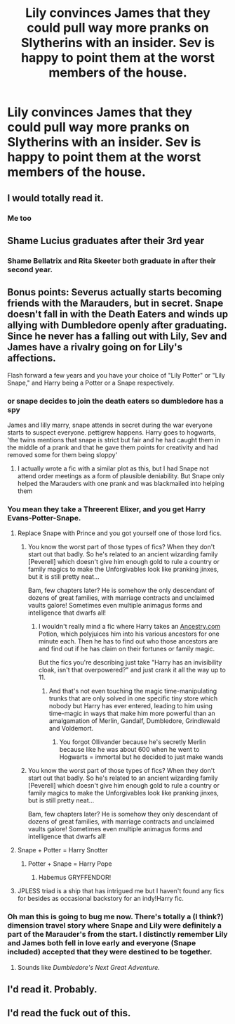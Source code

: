 #+TITLE: Lily convinces James that they could pull way more pranks on Slytherins with an insider. Sev is happy to point them at the worst members of the house.

* Lily convinces James that they could pull way more pranks on Slytherins with an insider. Sev is happy to point them at the worst members of the house.
:PROPERTIES:
:Author: 15_Redstones
:Score: 185
:DateUnix: 1581585898.0
:DateShort: 2020-Feb-13
:FlairText: Prompt
:END:

** I would totally read it.
:PROPERTIES:
:Author: alicecooperunicorn
:Score: 41
:DateUnix: 1581589732.0
:DateShort: 2020-Feb-13
:END:

*** Me too
:PROPERTIES:
:Score: 5
:DateUnix: 1581590298.0
:DateShort: 2020-Feb-13
:END:


** Shame Lucius graduates after their 3rd year
:PROPERTIES:
:Author: Futcharist
:Score: 30
:DateUnix: 1581605445.0
:DateShort: 2020-Feb-13
:END:

*** Shame Bellatrix and Rita Skeeter both graduate in after their second year.
:PROPERTIES:
:Author: HuntressDemiwitch
:Score: 24
:DateUnix: 1581609587.0
:DateShort: 2020-Feb-13
:END:


** Bonus points: Severus actually starts becoming friends with the Marauders, but in secret. Snape doesn't fall in with the Death Eaters and winds up allying with Dumbledore openly after graduating. Since he never has a falling out with Lily, Sev and James have a rivalry going on for Lily's affections.

Flash forward a few years and you have your choice of "Lily Potter" or "Lily Snape," and Harry being a Potter or a Snape respectively.
:PROPERTIES:
:Author: wille179
:Score: 48
:DateUnix: 1581607950.0
:DateShort: 2020-Feb-13
:END:

*** or snape decides to join the death eaters so dumbledore has a spy

James and lilly marry, snape attends in secret during the war everyone starts to suspect everyone. pettigrew happens. Harry goes to hogwarts, 'the twins mentions that snape is strict but fair and he had caught them in the middle of a prank and that he gave them points for creativity and had removed some for them being sloppy'
:PROPERTIES:
:Author: CommanderL3
:Score: 42
:DateUnix: 1581622309.0
:DateShort: 2020-Feb-13
:END:

**** I actually wrote a fic with a similar plot as this, but I had Snape not attend order meetings as a form of plausible deniability. But Snape only helped the Marauders with one prank and was blackmailed into helping them
:PROPERTIES:
:Author: Redhotlipstik
:Score: 8
:DateUnix: 1581637166.0
:DateShort: 2020-Feb-14
:END:


*** You mean they take a Threerent Elixer, and you get Harry Evans-Potter-Snape.
:PROPERTIES:
:Author: dratnon
:Score: 24
:DateUnix: 1581608224.0
:DateShort: 2020-Feb-13
:END:

**** Replace Snape with Prince and you got yourself one of those lord fics.
:PROPERTIES:
:Author: Fredrik1994
:Score: 20
:DateUnix: 1581617272.0
:DateShort: 2020-Feb-13
:END:

***** You know the worst part of those types of fics? When they don't start out that badly. So he's related to an ancient wizarding family [Peverell] which doesn't give him enough gold to rule a country or family magics to make the Unforgivables look like pranking jinxes, but it is still pretty neat...

Bam, few chapters later? He is somehow the only descendant of dozens of great families, with marriage contracts and unclaimed vaults galore! Sometimes even multiple animagus forms and intelligence that dwarfs all!
:PROPERTIES:
:Author: DarthGhengis
:Score: 31
:DateUnix: 1581619415.0
:DateShort: 2020-Feb-13
:END:

****** I wouldn't really mind a fic where Harry takes an [[https://Ancestry.com][Ancestry.com]] Potion, which polyjuices him into his various ancestors for one minute each. Then he has to find out who those ancestors are and find out if he has claim on their fortunes or family magic.

But the fics you're describing just take "Harry has an invisibility cloak, isn't that overpowered?" and just crank it all the way up to 11.
:PROPERTIES:
:Author: dratnon
:Score: 5
:DateUnix: 1581633579.0
:DateShort: 2020-Feb-14
:END:

******* And that's not even touching the magic time-manipulating trunks that are only solved in one specific tiny store which nobody but Harry has ever entered, leading to him using time-magic in ways that make him more powerful than an amalgamation of Merlin, Gandalf, Dumbledore, Grindlewald and Voldemort.
:PROPERTIES:
:Author: DarthGhengis
:Score: 3
:DateUnix: 1581633837.0
:DateShort: 2020-Feb-14
:END:

******** You forgot Ollivander because he's secretly Merlin because like he was about 600 when he went to Hogwarts = immortal but he decided to just make wands
:PROPERTIES:
:Author: Erkkifloof
:Score: 1
:DateUnix: 1585589179.0
:DateShort: 2020-Mar-30
:END:


***** You know the worst part of those types of fics? When they don't start out that badly. So he's related to an ancient wizarding family [Peverell] which doesn't give him enough gold to rule a country or family magics to make the Unforgivables look like pranking jinxes, but is still pretty neat...

Bam, few chapters later? He is somehow they only descendant of dozens of great families, with marriage contracts and unclaimed vaults galore! Sometimes even multiple animagus forms and intelligence that dwarfs all!
:PROPERTIES:
:Author: DarthGhengis
:Score: -2
:DateUnix: 1581619424.0
:DateShort: 2020-Feb-13
:END:


**** Snape + Potter = Harry Snotter
:PROPERTIES:
:Author: OGravenclaw
:Score: 20
:DateUnix: 1581609514.0
:DateShort: 2020-Feb-13
:END:

***** Potter + Snape = Harry Pope
:PROPERTIES:
:Author: BMXLore
:Score: 18
:DateUnix: 1581609707.0
:DateShort: 2020-Feb-13
:END:

****** Habemus GRYFFENDOR!
:PROPERTIES:
:Author: DesLr
:Score: 3
:DateUnix: 1581611579.0
:DateShort: 2020-Feb-13
:END:


**** JPLESS triad is a ship that has intrigued me but I haven't found any fics for besides as occasional backstory for an indy!Harry fic.
:PROPERTIES:
:Author: Fredrik1994
:Score: 2
:DateUnix: 1581683778.0
:DateShort: 2020-Feb-14
:END:


*** Oh man this is going to bug me now. There's totally a (I think?) dimension travel story where Snape and Lily were definitely a part of the Marauder's from the start. I distinctly remember Lily and James both fell in love early and everyone (Snape included) accepted that they were destined to be together.
:PROPERTIES:
:Author: AskMeAboutKtizo
:Score: 3
:DateUnix: 1581649332.0
:DateShort: 2020-Feb-14
:END:

**** Sounds like /Dumbledore's Next Great Adventure./
:PROPERTIES:
:Author: CryptidGrimnoir
:Score: 1
:DateUnix: 1581681407.0
:DateShort: 2020-Feb-14
:END:


** I'd read it. Probably.
:PROPERTIES:
:Author: Fredrik1994
:Score: 8
:DateUnix: 1581595565.0
:DateShort: 2020-Feb-13
:END:


** I'd read the fuck out of this.
:PROPERTIES:
:Author: scottyboy359
:Score: 7
:DateUnix: 1581619359.0
:DateShort: 2020-Feb-13
:END:
